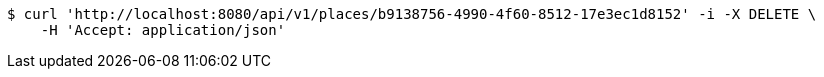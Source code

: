 [source,bash]
----
$ curl 'http://localhost:8080/api/v1/places/b9138756-4990-4f60-8512-17e3ec1d8152' -i -X DELETE \
    -H 'Accept: application/json'
----